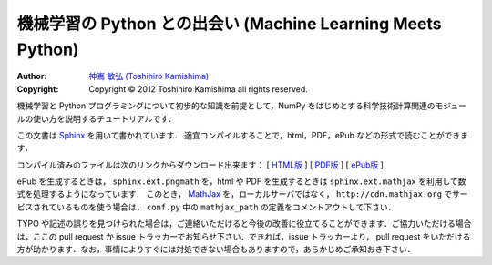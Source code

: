機械学習の Python との出会い (Machine Learning Meets Python)
============================================================

:Author: `神嶌 敏弘 (Toshihiro Kamishima) <http://www.kamishima.net>`_
:Copyright: Copyright © 2012 Toshihiro Kamishima all rights reserved.

機械学習と Python プログラミングについて初歩的な知識を前提として，NumPy をはじめとする科学技術計算関連のモジュールの使い方を説明するチュートリアルです．

この文書は `Sphinx <http://sphinx.pocoo.org/>`_ を用いて書かれています．
適宜コンパイルすることで，html，PDF，ePub などの形式で読むことができます．

コンパイル済みのファイルは次のリンクからダウンロード出来ます：
[ `HTML版 <http://www.kamishima.net/mlmpyja/>`_ ]
[ `PDF版 <http://www.kamishima.net/archive/mlmpyja.pdf>`_ ]
[ `ePub版 <http://www.kamishima.net/archive/mlmpyja.epub>`_ ]

ePub を生成するときは， ``sphinx.ext.pngmath`` を，html や PDF を生成するときは ``sphinx.ext.mathjax`` を利用して数式を処理するようになっています．
このとき， `MathJax <http://www.mathjax.org>`_ を，ローカルサーバではなく， ``http://cdn.mathjax.org`` でサービスされているものを使う場合は， ``conf.py`` 中の ``mathjax_path`` の定義をコメントアウトして下さい．

TYPO や記述の誤りを見つけられた場合は，ご連絡いただけると今後の改善に役立てることができます．ご協力いただける場合は，ここの pull request か issue トラッカーでお知らせ下さい．できれば，issue トラッカーより， pull request をいただける方が助かります．なお，事情によりすぐには対処できない場合もありますので，あらかじめご承知おき下さい．
